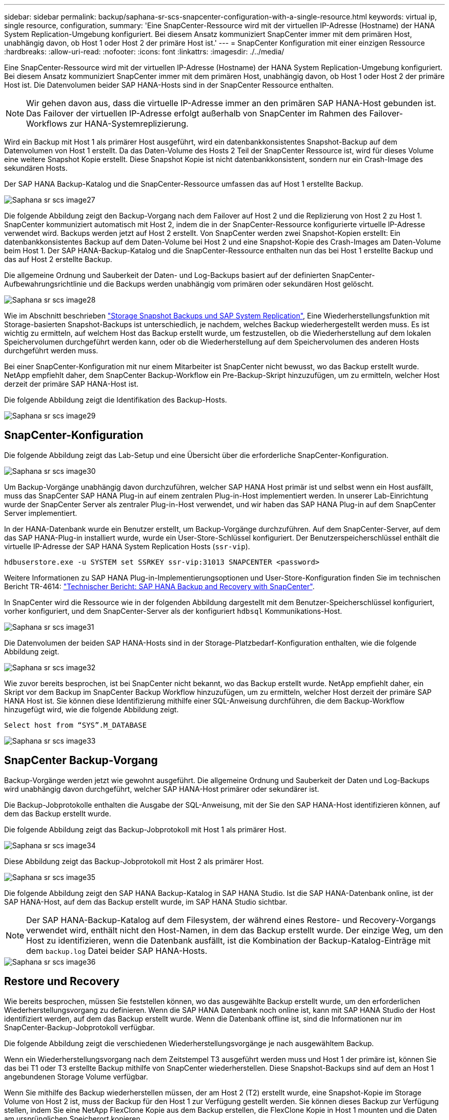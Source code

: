 ---
sidebar: sidebar 
permalink: backup/saphana-sr-scs-snapcenter-configuration-with-a-single-resource.html 
keywords: virtual ip, single resource, configuration, 
summary: 'Eine SnapCenter-Ressource wird mit der virtuellen IP-Adresse (Hostname) der HANA System Replication-Umgebung konfiguriert. Bei diesem Ansatz kommuniziert SnapCenter immer mit dem primären Host, unabhängig davon, ob Host 1 oder Host 2 der primäre Host ist.' 
---
= SnapCenter Konfiguration mit einer einzigen Ressource
:hardbreaks:
:allow-uri-read: 
:nofooter: 
:icons: font
:linkattrs: 
:imagesdir: ./../media/


[role="lead"]
Eine SnapCenter-Ressource wird mit der virtuellen IP-Adresse (Hostname) der HANA System Replication-Umgebung konfiguriert. Bei diesem Ansatz kommuniziert SnapCenter immer mit dem primären Host, unabhängig davon, ob Host 1 oder Host 2 der primäre Host ist. Die Datenvolumen beider SAP HANA-Hosts sind in der SnapCenter Ressource enthalten.


NOTE: Wir gehen davon aus, dass die virtuelle IP-Adresse immer an den primären SAP HANA-Host gebunden ist. Das Failover der virtuellen IP-Adresse erfolgt außerhalb von SnapCenter im Rahmen des Failover-Workflows zur HANA-Systemreplizierung.

Wird ein Backup mit Host 1 als primärer Host ausgeführt, wird ein datenbankkonsistentes Snapshot-Backup auf dem Datenvolumen von Host 1 erstellt. Da das Daten-Volume des Hosts 2 Teil der SnapCenter Ressource ist, wird für dieses Volume eine weitere Snapshot Kopie erstellt. Diese Snapshot Kopie ist nicht datenbankkonsistent, sondern nur ein Crash-Image des sekundären Hosts.

Der SAP HANA Backup-Katalog und die SnapCenter-Ressource umfassen das auf Host 1 erstellte Backup.

image::saphana-sr-scs-image27.png[Saphana sr scs image27]

Die folgende Abbildung zeigt den Backup-Vorgang nach dem Failover auf Host 2 und die Replizierung von Host 2 zu Host 1. SnapCenter kommuniziert automatisch mit Host 2, indem die in der SnapCenter-Ressource konfigurierte virtuelle IP-Adresse verwendet wird. Backups werden jetzt auf Host 2 erstellt. Von SnapCenter werden zwei Snapshot-Kopien erstellt: Ein datenbankkonsistentes Backup auf dem Daten-Volume bei Host 2 und eine Snapshot-Kopie des Crash-Images am Daten-Volume beim Host 1. Der SAP HANA-Backup-Katalog und die SnapCenter-Ressource enthalten nun das bei Host 1 erstellte Backup und das auf Host 2 erstellte Backup.

Die allgemeine Ordnung und Sauberkeit der Daten- und Log-Backups basiert auf der definierten SnapCenter-Aufbewahrungsrichtlinie und die Backups werden unabhängig vom primären oder sekundären Host gelöscht.

image::saphana-sr-scs-image28.png[Saphana sr scs image28]

Wie im Abschnitt beschrieben link:saphana-sr-scs-storage-snapshot-backups-and-sap-system-replication.html["Storage Snapshot Backups und SAP System Replication"], Eine Wiederherstellungsfunktion mit Storage-basierten Snapshot-Backups ist unterschiedlich, je nachdem, welches Backup wiederhergestellt werden muss. Es ist wichtig zu ermitteln, auf welchem Host das Backup erstellt wurde, um festzustellen, ob die Wiederherstellung auf dem lokalen Speichervolumen durchgeführt werden kann, oder ob die Wiederherstellung auf dem Speichervolumen des anderen Hosts durchgeführt werden muss.

Bei einer SnapCenter-Konfiguration mit nur einem Mitarbeiter ist SnapCenter nicht bewusst, wo das Backup erstellt wurde. NetApp empfiehlt daher, dem SnapCenter Backup-Workflow ein Pre-Backup-Skript hinzuzufügen, um zu ermitteln, welcher Host derzeit der primäre SAP HANA-Host ist.

Die folgende Abbildung zeigt die Identifikation des Backup-Hosts.

image::saphana-sr-scs-image29.png[Saphana sr scs image29]



== SnapCenter-Konfiguration

Die folgende Abbildung zeigt das Lab-Setup und eine Übersicht über die erforderliche SnapCenter-Konfiguration.

image::saphana-sr-scs-image30.png[Saphana sr scs image30]

Um Backup-Vorgänge unabhängig davon durchzuführen, welcher SAP HANA Host primär ist und selbst wenn ein Host ausfällt, muss das SnapCenter SAP HANA Plug-in auf einem zentralen Plug-in-Host implementiert werden. In unserer Lab-Einrichtung wurde der SnapCenter Server als zentraler Plug-in-Host verwendet, und wir haben das SAP HANA Plug-in auf dem SnapCenter Server implementiert.

In der HANA-Datenbank wurde ein Benutzer erstellt, um Backup-Vorgänge durchzuführen. Auf dem SnapCenter-Server, auf dem das SAP HANA-Plug-in installiert wurde, wurde ein User-Store-Schlüssel konfiguriert. Der Benutzerspeicherschlüssel enthält die virtuelle IP-Adresse der SAP HANA System Replication Hosts (`ssr-vip`).

....
hdbuserstore.exe -u SYSTEM set SSRKEY ssr-vip:31013 SNAPCENTER <password>
....
Weitere Informationen zu SAP HANA Plug-in-Implementierungsoptionen und User-Store-Konfiguration finden Sie im technischen Bericht TR-4614: https://www.netapp.com/us/media/tr-4614.pdf["Technischer Bericht: SAP HANA Backup and Recovery with SnapCenter"^].

In SnapCenter wird die Ressource wie in der folgenden Abbildung dargestellt mit dem Benutzer-Speicherschlüssel konfiguriert, vorher konfiguriert, und dem SnapCenter-Server als der konfiguriert `hdbsql` Kommunikations-Host.

image::saphana-sr-scs-image31.png[Saphana sr scs image31]

Die Datenvolumen der beiden SAP HANA-Hosts sind in der Storage-Platzbedarf-Konfiguration enthalten, wie die folgende Abbildung zeigt.

image::saphana-sr-scs-image32.png[Saphana sr scs image32]

Wie zuvor bereits besprochen, ist bei SnapCenter nicht bekannt, wo das Backup erstellt wurde. NetApp empfiehlt daher, ein Skript vor dem Backup im SnapCenter Backup Workflow hinzuzufügen, um zu ermitteln, welcher Host derzeit der primäre SAP HANA Host ist. Sie können diese Identifizierung mithilfe einer SQL-Anweisung durchführen, die dem Backup-Workflow hinzugefügt wird, wie die folgende Abbildung zeigt.

....
Select host from “SYS”.M_DATABASE
....
image::saphana-sr-scs-image33.png[Saphana sr scs image33]



== SnapCenter Backup-Vorgang

Backup-Vorgänge werden jetzt wie gewohnt ausgeführt. Die allgemeine Ordnung und Sauberkeit der Daten und Log-Backups wird unabhängig davon durchgeführt, welcher SAP HANA-Host primärer oder sekundärer ist.

Die Backup-Jobprotokolle enthalten die Ausgabe der SQL-Anweisung, mit der Sie den SAP HANA-Host identifizieren können, auf dem das Backup erstellt wurde.

Die folgende Abbildung zeigt das Backup-Jobprotokoll mit Host 1 als primärer Host.

image::saphana-sr-scs-image34.png[Saphana sr scs image34]

Diese Abbildung zeigt das Backup-Jobprotokoll mit Host 2 als primärer Host.

image::saphana-sr-scs-image35.png[Saphana sr scs image35]

Die folgende Abbildung zeigt den SAP HANA Backup-Katalog in SAP HANA Studio. Ist die SAP HANA-Datenbank online, ist der SAP HANA-Host, auf dem das Backup erstellt wurde, im SAP HANA Studio sichtbar.


NOTE: Der SAP HANA-Backup-Katalog auf dem Filesystem, der während eines Restore- und Recovery-Vorgangs verwendet wird, enthält nicht den Host-Namen, in dem das Backup erstellt wurde. Der einzige Weg, um den Host zu identifizieren, wenn die Datenbank ausfällt, ist die Kombination der Backup-Katalog-Einträge mit dem `backup.log` Datei beider SAP HANA-Hosts.

image::saphana-sr-scs-image36.png[Saphana sr scs image36]



== Restore und Recovery

Wie bereits besprochen, müssen Sie feststellen können, wo das ausgewählte Backup erstellt wurde, um den erforderlichen Wiederherstellungsvorgang zu definieren. Wenn die SAP HANA Datenbank noch online ist, kann mit SAP HANA Studio der Host identifiziert werden, auf dem das Backup erstellt wurde. Wenn die Datenbank offline ist, sind die Informationen nur im SnapCenter-Backup-Jobprotokoll verfügbar.

Die folgende Abbildung zeigt die verschiedenen Wiederherstellungsvorgänge je nach ausgewähltem Backup.

Wenn ein Wiederherstellungsvorgang nach dem Zeitstempel T3 ausgeführt werden muss und Host 1 der primäre ist, können Sie das bei T1 oder T3 erstellte Backup mithilfe von SnapCenter wiederherstellen. Diese Snapshot-Backups sind auf dem an Host 1 angebundenen Storage Volume verfügbar.

Wenn Sie mithilfe des Backup wiederherstellen müssen, der am Host 2 (T2) erstellt wurde, eine Snapshot-Kopie im Storage Volume von Host 2 ist, muss der Backup für den Host 1 zur Verfügung gestellt werden. Sie können dieses Backup zur Verfügung stellen, indem Sie eine NetApp FlexClone Kopie aus dem Backup erstellen, die FlexClone Kopie in Host 1 mounten und die Daten am ursprünglichen Speicherort kopieren.

image::saphana-sr-scs-image37.png[Saphana sr scs image37]

Mit einer einzelnen SnapCenter Ressourcenkonfiguration werden Snapshot Kopien auf beiden Storage-Volumes sowohl von SAP HANA System Replication Hosts erstellt. Nur das Snapshot-Backup, das auf dem Storage-Volume des primären SAP HANA-Hosts erstellt wird, ist für die zukünftige Recovery gültig. Die auf dem Storage Volume des sekundären SAP HANA-Hosts erstellte Snapshot Kopie ist ein Crash-Image, das nicht für die zukünftige Recovery verwendet werden kann.

Eine Wiederherstellung mit SnapCenter kann auf zwei verschiedene Arten durchgeführt werden:

* Stellen Sie nur das gültige Backup wieder her
* Stellen Sie die komplette Ressource einschließlich des gültigen Backups und des Crash-imageIn den folgenden Abschnitten werden die beiden verschiedenen Wiederherstellungsvorgänge näher erläutert.


Eine Wiederherstellung aus einem Backup, das auf dem anderen Host erstellt wurde, wird im Abschnitt beschrieben link:saphana-sr-scs-restore-and-recovery-from-a-backup-created-at-the-other-host.html["Wiederherstellung aus einem Backup, das auf dem anderen Host erstellt wurde"].

Die folgende Abbildung zeigt die Wiederherstellungen mit einer einzelnen SnapCenter Ressourcenkonfiguration.

image::saphana-sr-scs-image38.png[Saphana sr scs image38]



=== SnapCenter Restore nur für gültige Backups

Die folgende Abbildung zeigt einen Überblick über das in diesem Abschnitt beschriebene Wiederherstellungsszenario.

Bei T1 am Host 1 wurde ein Backup erstellt. Ein Failover wurde an Host 2 durchgeführt. Nach einem bestimmten Zeitpunkt wurde ein weiteres Failover zurück zu Host 1 durchgeführt. Zum aktuellen Zeitpunkt ist Host 1 der primäre Host.

. Es ist ein Fehler aufgetreten, und Sie müssen das am T1 erstellte Backup am Host 1 wiederherstellen.
. Der sekundäre Host (Host 2) wird heruntergefahren, aber es wird kein Wiederherstellungsvorgang ausgeführt.
. Das Speichervolumen von Host 1 wird auf dem bei T1 erstellten Backup wiederhergestellt.
. Eine vorwärts gerichteten Wiederherstellung wird mit Protokollen von Host 1 und Host 2 durchgeführt.
. Host 2 wird gestartet, und die Neusynchronisierung der Systemreplizierung von Host 2 wird automatisch gestartet.


image::saphana-sr-scs-image39.png[Saphana sr scs image39]

Die folgende Abbildung zeigt den SAP HANA Backup-Katalog in SAP HANA Studio. Die hervorgehobene Sicherung zeigt die Sicherung, die am T1 bei Host 1 erstellt wurde.

image::saphana-sr-scs-image40.png[Saphana sr scs image40]

Im SAP HANA Studio wird eine Wiederherstellung gestartet. Wie die folgende Abbildung zeigt, ist der Name des Hosts, auf dem das Backup erstellt wurde, im Wiederherstellungsworkflow nicht sichtbar.


NOTE: In unserem Testszenario waren wir in der Lage, das richtige Backup (das Backup beim Host 1 erstellt wurde) in SAP HANA Studio zu identifizieren, als die Datenbank noch online war. Wenn die Datenbank nicht verfügbar ist, müssen Sie das SnapCenter Backup-Jobprotokoll prüfen, um das richtige Backup zu finden.

image::saphana-sr-scs-image41.png[Saphana sr scs image41]

In SnapCenter wird das Backup ausgewählt und ein Restore-Vorgang auf Dateiebene durchgeführt. Auf dem Bildschirm Wiederherstellung auf Dateiebene wird nur das Host 1 Volume ausgewählt, sodass nur das gültige Backup wiederhergestellt wird.

image::saphana-sr-scs-image42.png[Saphana sr scs image42]

Nach der Wiederherstellung wird das Backup in SAP HANA Studio grün hervorgehoben. Sie müssen nicht einen zusätzlichen Log-Backup-Speicherort eingeben, weil der Dateipfad der Log-Backups von Host 1 und Host 2 im Backup-Katalog enthalten sind.

image::saphana-sr-scs-image43.png[Saphana sr scs image43]

Nach Abschluss der vorwärts gerichteten Recovery wird der sekundäre Host (Host 2) gestartet und die Resynchronisierung der SAP HANA System Replication gestartet.


NOTE: Obwohl der sekundäre Host aktuell ist (kein Restore-Vorgang für Host 2 durchgeführt), führt SAP HANA eine vollständige Replizierung aller Daten durch. Dieses Verhalten ist Standard nach einem Restore- und Recovery-Vorgang mit SAP HANA System Replication.

image::saphana-sr-scs-image44.png[Saphana sr scs image44]



=== SnapCenter Restore von gültigem Backup- und Crash-Image

Die folgende Abbildung zeigt einen Überblick über das in diesem Abschnitt beschriebene Wiederherstellungsszenario.

Bei T1 am Host 1 wurde ein Backup erstellt. Ein Failover wurde an Host 2 durchgeführt. Nach einem bestimmten Zeitpunkt wurde ein weiteres Failover zurück zu Host 1 durchgeführt. Zum aktuellen Zeitpunkt ist Host 1 der primäre Host.

. Es ist ein Fehler aufgetreten, und Sie müssen das am T1 erstellte Backup am Host 1 wiederherstellen.
. Der sekundäre Host (Host 2) wird heruntergefahren und das T1-Absturzabbild wird wiederhergestellt.
. Das Speichervolumen von Host 1 wird auf dem bei T1 erstellten Backup wiederhergestellt.
. Eine vorwärts gerichteten Wiederherstellung wird mit Protokollen von Host 1 und Host 2 durchgeführt.
. Host 2 wird gestartet und eine Resynchronisierung der Systemreplizierung von Host 2 wird automatisch gestartet.


image::saphana-sr-scs-image45.png[Saphana sr scs image45]

Der Restore- und Recovery-Vorgang mit SAP HANA Studio entspricht den im Abschnitt beschriebenen Schritten link:saphana-sr-scs-snapcenter-configuration-with-a-single-resource.html#snapcenter-restore-of-the-valid-backup-only["SnapCenter Restore nur für gültige Backups"].

Um den Wiederherstellungsvorgang durchzuführen, wählen Sie in SnapCenter die Option Ressource abschließen. Die Volumes beider Hosts werden wiederhergestellt.

image::saphana-sr-scs-image46.png[Saphana sr scs image46]

Nach Abschluss der erweiterten Recovery wird der sekundäre Host (Host 2) gestartet und die Resynchronisierung von SAP HANA System Replication gestartet. Eine vollständige Replizierung aller Daten wird durchgeführt.

image::saphana-sr-scs-image47.png[Saphana sr scs image47]

